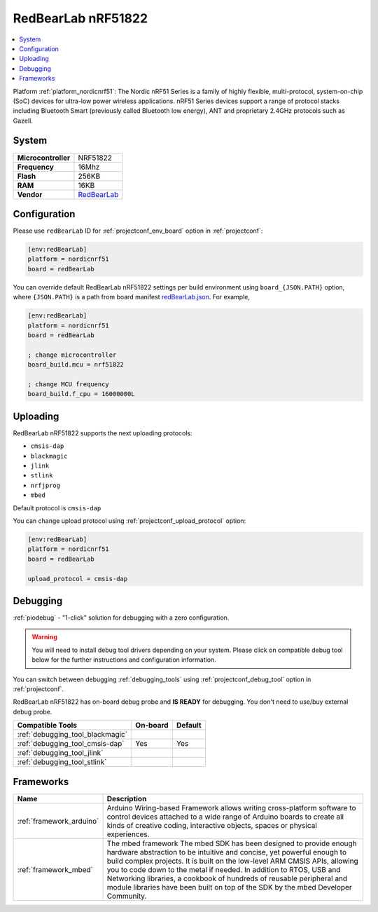 ..  Copyright (c) 2014-present PlatformIO <contact@platformio.org>
    Licensed under the Apache License, Version 2.0 (the "License");
    you may not use this file except in compliance with the License.
    You may obtain a copy of the License at
       http://www.apache.org/licenses/LICENSE-2.0
    Unless required by applicable law or agreed to in writing, software
    distributed under the License is distributed on an "AS IS" BASIS,
    WITHOUT WARRANTIES OR CONDITIONS OF ANY KIND, either express or implied.
    See the License for the specific language governing permissions and
    limitations under the License.

.. _board_nordicnrf51_redBearLab:

RedBearLab nRF51822
===================

.. contents::
    :local:

Platform :ref:`platform_nordicnrf51`: The Nordic nRF51 Series is a family of highly flexible, multi-protocol, system-on-chip (SoC) devices for ultra-low power wireless applications. nRF51 Series devices support a range of protocol stacks including Bluetooth Smart (previously called Bluetooth low energy), ANT and proprietary 2.4GHz protocols such as Gazell.

System
------

.. list-table::

  * - **Microcontroller**
    - NRF51822
  * - **Frequency**
    - 16Mhz
  * - **Flash**
    - 256KB
  * - **RAM**
    - 16KB
  * - **Vendor**
    - `RedBearLab <https://developer.mbed.org/platforms/RedBearLab-nRF51822/?utm_source=platformio&utm_medium=docs>`__


Configuration
-------------

Please use ``redBearLab`` ID for :ref:`projectconf_env_board` option in :ref:`projectconf`:

.. code-block:: ini

  [env:redBearLab]
  platform = nordicnrf51
  board = redBearLab

You can override default RedBearLab nRF51822 settings per build environment using
``board_{JSON.PATH}`` option, where ``{JSON.PATH}`` is a path from
board manifest `redBearLab.json <https://github.com/platformio/platform-nordicnrf51/blob/master/boards/redBearLab.json>`_. For example,

.. code-block:: ini

  [env:redBearLab]
  platform = nordicnrf51
  board = redBearLab

  ; change microcontroller
  board_build.mcu = nrf51822

  ; change MCU frequency
  board_build.f_cpu = 16000000L


Uploading
---------
RedBearLab nRF51822 supports the next uploading protocols:

* ``cmsis-dap``
* ``blackmagic``
* ``jlink``
* ``stlink``
* ``nrfjprog``
* ``mbed``

Default protocol is ``cmsis-dap``

You can change upload protocol using :ref:`projectconf_upload_protocol` option:

.. code-block:: ini

  [env:redBearLab]
  platform = nordicnrf51
  board = redBearLab

  upload_protocol = cmsis-dap

Debugging
---------

:ref:`piodebug` - "1-click" solution for debugging with a zero configuration.

.. warning::
    You will need to install debug tool drivers depending on your system.
    Please click on compatible debug tool below for the further
    instructions and configuration information.

You can switch between debugging :ref:`debugging_tools` using
:ref:`projectconf_debug_tool` option in :ref:`projectconf`.

RedBearLab nRF51822 has on-board debug probe and **IS READY** for debugging. You don't need to use/buy external debug probe.

.. list-table::
  :header-rows:  1

  * - Compatible Tools
    - On-board
    - Default
  * - :ref:`debugging_tool_blackmagic`
    - 
    - 
  * - :ref:`debugging_tool_cmsis-dap`
    - Yes
    - Yes
  * - :ref:`debugging_tool_jlink`
    - 
    - 
  * - :ref:`debugging_tool_stlink`
    - 
    - 

Frameworks
----------
.. list-table::
    :header-rows:  1

    * - Name
      - Description

    * - :ref:`framework_arduino`
      - Arduino Wiring-based Framework allows writing cross-platform software to control devices attached to a wide range of Arduino boards to create all kinds of creative coding, interactive objects, spaces or physical experiences.

    * - :ref:`framework_mbed`
      - The mbed framework The mbed SDK has been designed to provide enough hardware abstraction to be intuitive and concise, yet powerful enough to build complex projects. It is built on the low-level ARM CMSIS APIs, allowing you to code down to the metal if needed. In addition to RTOS, USB and Networking libraries, a cookbook of hundreds of reusable peripheral and module libraries have been built on top of the SDK by the mbed Developer Community.